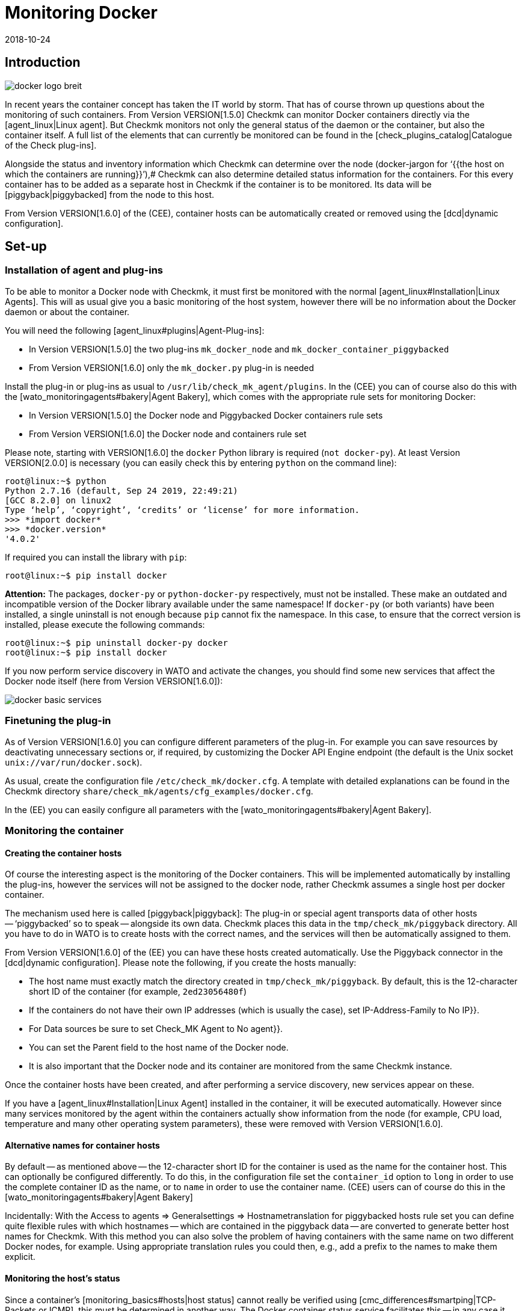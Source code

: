 = Monitoring Docker
:revdate: 2018-10-24
:title: Open-Source Monitoring for Docker
:description: This article describes how to run a complete monitoring of Docker nodes and their containers in Checkmk and what you need to be aware of.

== Introduction

image::bilder/docker_logo_breit.png[align=float,left]

In recent years the container concept has taken the IT world by storm.
That has of course thrown up questions about the monitoring of such containers.
From Version VERSION[1.5.0] Checkmk can monitor Docker containers directly
via the [agent_linux|Linux agent]. But Checkmk monitors not only the
general status of the daemon or the container,  but also the container itself.
A full list of the elements that can currently be monitored can
be found in the [check_plugins_catalog|Catalogue of the Check plug-ins].

Alongside the status and inventory information which Checkmk can determine over the
node (docker-jargon for ‘{{the host on which the containers are running}}’),# Checkmk
can also determine detailed status information for the containers.
For this every container has to be added as a separate host in Checkmk if
the container is to be monitored. Its data will be [piggyback|piggybacked] from the node to this host.

From Version VERSION[1.6.0] of the (CEE), container hosts can be automatically
created or removed using the [dcd|dynamic configuration].

== Set-up

=== Installation of agent and plug-ins

To be able to monitor a Docker node with Checkmk,
it must first be monitored with the normal [agent_linux#Installation|Linux Agents].
This will as usual give you a basic monitoring of the host system,
however there will be no information about the Docker daemon or about the container.

You will need the following [agent_linux#plugins|Agent-Plug-ins]:

* In Version VERSION[1.5.0] the two plug-ins `mk_docker_node` and `mk_docker_container_piggybacked`
* From Version VERSION[1.6.0] only the `mk_docker.py` plug-in is needed

Install the plug-in or plug-ins as usual to `/usr/lib/check_mk_agent/plugins`.
In the (CEE) you can of course also do this with the [wato_monitoringagents#bakery|Agent Bakery],
which comes with the appropriate rule sets for monitoring Docker:

* In Version VERSION[1.5.0] the [.guihints]#Docker node# and [.guihints]#Piggybacked Docker containers# rule sets
* From Version VERSION[1.6.0] the [.guihints]#Docker node and containers# rule set

Please note, starting with VERSION[1.6.0] the `docker` Python library is required
(`not docker-py`). At least Version VERSION[2.0.0] is necessary (you can easily check this by entering `python` on the command line):

[source,bash]
----
root@linux:~$ python
Python 2.7.16 (default, Sep 24 2019, 22:49:21)
[GCC 8.2.0] on linux2
Type ‘help’, ‘copyright’, ‘credits’ or ‘license’ for more information.
>>> *import docker*
>>> *docker.version*
'4.0.2'
----

If required you can install the library with `pip`:
[source,bash]
----
root@linux:~$ pip install docker
----

*Attention:* The packages, `docker-py` or `python-docker-py` respectively, must not be installed.
These make an outdated and incompatible version of the Docker library available under the same namespace!
If `docker-py` (or both variants) have been installed,
a single uninstall is not enough because `pip` cannot fix the namespace.
In this case, to ensure that the correct version is installed, please execute the following commands:

[source,bash]
----
root@linux:~$ pip uninstall docker-py docker
root@linux:~$ pip install docker
----

If you now perform service discovery in WATO and activate the changes,
you should find some new services that affect the Docker node itself (here from Version VERSION[1.6.0]):

image::bilder/docker_basic_services.png[align=border]


=== Finetuning the plug-in

As of Version VERSION[1.6.0] you can configure different parameters of the plug-in.
For example you can save resources by deactivating unnecessary sections or, if required,
by customizing the Docker API Engine endpoint (the default is the Unix socket `unix://var/run/docker.sock`).

As usual, create the configuration file `/etc/check_mk/docker.cfg`. A template with detailed
explanations can be found in the Checkmk directory `share/check_mk/agents/cfg_examples/docker.cfg`.

In the (EE) you can easily configure all parameters with the [wato_monitoringagents#bakery|Agent Bakery].



=== Monitoring the container

==== Creating the container hosts

Of course the interesting aspect is the monitoring of the Docker containers.
This will be implemented automatically by installing the plug-ins, however the services will not be assigned to the docker node, rather Checkmk assumes a single host per docker container.

The mechanism used here is called [piggyback|piggyback]:
The plug-in or special agent transports data of other hosts -- ‘piggybacked’ so to speak --
alongside its own data. Checkmk places this data in the `tmp/check_mk/piggyback` directory.
All you have to do in WATO is to create hosts with the correct names, and the services will then be automatically assigned to them.

From Version VERSION[1.6.0] of the (EE) you can have these hosts created automatically.
Use the [.guihints]#Piggyback# connector in the [dcd|dynamic configuration].
Please note the following, if you create the hosts manually:

* The host name must exactly match the directory created in `tmp/check_mk/piggyback`. By default, this is the 12-character short ID of the container (for example, `2ed23056480f`)
* If the containers do not have their own IP addresses (which is usually the case), set [.guihints]#IP-Address-Family# to [.guihints]#No IP}}.# 
* For [.guihints]#Data sources# be sure to set [.guihints]#Check_MK Agent# to [.guihints]#No agent}}.# 
* You can set the [.guihints]#Parent# field to the host name of the Docker node.
* It is also important that the Docker node and its container are monitored from the same Checkmk instance.

Once the container hosts have been created, and after performing a service discovery,
new services appear on these.

If you have a [agent_linux#Installation|Linux Agent] installed in the container,
it will be executed automatically. However since many services monitored by the agent within the
containers actually show information from the node (for example, CPU load, temperature
and many other operating system parameters), these were removed with Version VERSION[1.6.0].


==== Alternative names for container hosts

By default -- as mentioned above -- the 12-character short ID for the container is used as the name for the container host.
This can optionally be configured differently. To do this, in the configuration file
set the `container_id` option to `long` in order to use the complete container ID as the name, or to `name` in order to use the container name.
(CEE) users can of course do this in the [wato_monitoringagents#bakery|Agent Bakery]

Incidentally: With the [.guihints]#Access to agents => Generalsettings => Hostnametranslation for piggybacked hosts# rule set you can define quite flexible rules with which hostnames -- which are
contained in the piggyback data -- are converted to generate better host names for Checkmk.
With this method you can also solve the problem of having containers with the same name on two
different Docker nodes, for example.
Using appropriate translation rules you could then, e.g., add a prefix to the names to make them explicit.

==== Monitoring the host’s status

Since a container’s [monitoring_basics#hosts|host status] cannot really be
verified using [cmc_differences#smartping|TCP-Packets or ICMP],
this must be determined in another way.
The [.guihints]#Docker container status# service facilitates this -- in any case it checks
whether or not the container is running, and can thus be used as a secure tool
for detecting the host’s status. Define a rule in the [.guihints]#Host Check Command# rule set
for this purpose, and set the [.guihints]#Use the status of the service# option to the
mentioned service.
Don’t forget to set the conditions so that only containers are affected.
In our example all containers are located in a folder with the same name:

image::bilder/docker_container_hoststatus.png[align=center]

==== Operating the agent directly in the container

To monitor details in the container itself (e.g., running processes, databases, log files, etc.),
it is necessary that the Checkmk agent is executed in the container itself.
This is especially true for the roll out of agent plug-ins.
If you do not have an agent installed in the container, up to Version VERSION[1.5.0] of Checkmk an agent will be
automatically executed in the container by the agent installed on the node as soon as you monitor the node with Checkmk.

Since this method has proven to be not very performant, from Version VERSION[1.6.0] it is necessary to
use the normal Checkmk agent installed directly in the container to get a more detailed monitoring of the container.
The three plug-ins -- `mem`, `cpu` and `diskstat` (Disk I/O) work without an
agent in the container, and are analysed by the Checkmk agent on the node itself.

Especially for self-created Docker images you might want to roll out the agent itself into the container.
In this case the data is no longer analysed -- as described above -- by the Docker node’s agent.
Instead of this a separate agent runs in each container.
Calling this agent will still be bundled in a piggyback procedure via the Docker node however.

However the agent installed in the container only works if all necessary commands are also present in the container.
Especially with minimally-built containers based on Alpine Linux it could very well be that elemental things such as Bash are not present.
In such a situation you should monitor the container from the Docker node.

The use of the [.guihints]#Host Check Command# rule set will in this case only be required if
the container is not pingable -- but it will otherwise function exactly as described above.

== Diagnostic options

=== Diagnosis of a Docker node

Should the setup not be successful, there are a number of options for analysing the problem.
The Checkmk-Agent supports Docker monitoring from Version VERSION[1.5.0].
Verify therefore that an agent with at least this or a later version is installed on the host.

If the version of the agent on the host is suitable, next check if the data is
present in the agent’s output. The output can be downloaded as text data using the
[.guihints]#Download agent output# option of the host’s dropdown menu in the GUI:

image::bilder/docker_node_dropdown.png[align=center,width=55%]

Alternatively, you could search the Agent-Cache directly. For clarity the output
in the following example is abreviated to the output for the node:

[source,bash]
----
OMD[mysite]:~$ strings tmp/check_mk/cache/mydockerhost | grep "&lt&lt&ltdocker"
<<<docker_node_info>>>
<<<docker_node_disk_usage:sep(44)>>>
<<<docker_node_images>>>
<<<docker_node_network:sep(0)>>>
----


If the sections are not shown here, the Docker installation will not be recognised.
In Version VERSION[1.5.0] the following command is used for the [.guihints]#Docker node info# service.
This command must be executable in exactly this form on the host system.
If necessary, check your Docker installation:

[source,bash]
----
root@linux:~$ docker info 2>&1
----

=== Diagnosis for a container host

If the container host receives no data, or respectively, no services are detected,
first check if piggyback data is available for this host.
The host’s name must be identical to the ID of the container.
Alternatively, you can also make a manual assignment using the [.guihints]#hostname translation for piggybacked hosts# rule set.
Here, however, only the [.guihints]#Explicit hostname mapping# option is available:

image::bilder/docker_container_namemapping.png[align=center,width=70%]

To verify whether piggyback data will be created for an ID, you can
check the following directory:

[source,bash]
----
OMD[mysite]:~$ ls -l tmp/check_mk/piggyback/
76adfc5a7794  f0bced2c8c96  bf9b3b853834
----


== Host labels

From Version VERSION[1.6.0] of Checkmk there are so-called [labels|Host Labels].
The redesigned Docker monitoring automatically sets the three labels `cmk/docker_image`,
`cmk/docker_image_name` and ` cmk/docker_image_version`.
You can use these labels, e.g. in conditions for your [wato_rules|rules], to make your monitoring configuration
dependent on the image used in a container.

== Files and directories

[cols=30, options="header"]
|===


|Path
|Function


|`tmp/check_mk/piggyback/`
|WATO stores the piggyback data here. For each host a subfolder with the host’s
name will be generated. This contains a text file with the host’s data.
The filename is the host that supplied the data.


|`tmp/check_mk/cache/`
|Here the most recent agent output from all hosts is saved temporarily.
The contents of a host’s file is identical to that from the
`cmk -d myserver123` command.

|===
